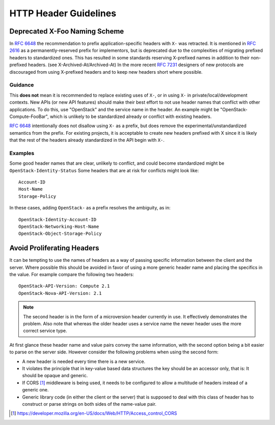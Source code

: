 ..
 This work is licensed under a Creative Commons Attribution 3.0 Unported
 License.

 http://creativecommons.org/licenses/by/3.0/legalcode
.. _headers:

======================
HTTP Header Guidelines
======================

Deprecated X-Foo Naming Scheme
------------------------------

In :rfc:`6648` the recommendation to prefix application-specific headers with
``X-`` was retracted. It is mentioned in :rfc:`2616` as a permanently-reserved
prefix for implementors, but is deprecated due to the complexities of migrating
prefixed headers to standardized ones. This has resulted in some standards
reserving X-prefixed names in addition to their non-prefixed headers. (see
X-Archived-At/Archived-At) In the more recent :rfc:`7231#section-8.3.1`
designers of new protocols are discouraged from using X-prefixed headers and to
keep new headers short where possible.

Guidance
********
This **does not** mean it is recommended to replace existing uses of ``X-``, or
in using ``X-`` in private/local/development contexts. New APIs (or new API
features) should make their best effort to not use header names that conflict
with other applications. To do this, use "OpenStack" and the service name in
the header. An example might be "OpenStack-Compute-FooBar", which is unlikely
to be standardized already or conflict with existing headers.

:rfc:`6648` intentionally does not disallow using ``X-`` as a prefix, but does
remove the experimental/unstandardized semantics from the prefix. For
existing projects, it is acceptable to create new headers prefixed with X
since it is likely that the rest of the headers already standardized in the API
begin with ``X-``.

Examples
********

Some good header names that are clear, unlikely to conflict, and could become
standardized might be ``OpenStack-Identity-Status`` Some headers that are at
risk for conflicts might look like::

  Account-ID
  Host-Name
  Storage-Policy

In these cases, adding ``OpenStack-`` as a prefix resolves the ambiguity, as
in::

  OpenStack-Identity-Account-ID
  OpenStack-Networking-Host-Name
  OpenStack-Object-Storage-Policy

Avoid Proliferating Headers
---------------------------

It can be tempting to use the names of headers as a way of passing
specific information between the client and the server. Where possible
this should be avoided in favor of using a more generic header name
and placing the specifics in the value. For example compare the
following two headers::

  OpenStack-API-Version: Compute 2.1
  OpenStack-Nova-API-Version: 2.1

.. note:: The second header is in the form of a microversion header
   currently in use. It effectively demonstrates the problem. Also
   note that whereas the older header uses a service name the newer
   header uses the more correct service type.

At first glance these header name and value pairs convey the same
information, with the second option being a bit easier to parse on
the server side. However consider the following problems when using
the second form:

* A new header is needed every time there is a new service.
* It violates the principle that in key-value based data structures
  the key should be an accessor only, that is: It should be opaque
  and generic.
* If CORS [1]_ middleware is being used, it needs to be configured to
  allow a multitude of headers instead of a generic one.
* Generic library code (in either the client or the server) that is
  supposed to deal with this class of header has to construct or parse
  strings on both sides of the name-value pair.

.. [1] https://developer.mozilla.org/en-US/docs/Web/HTTP/Access_control_CORS
